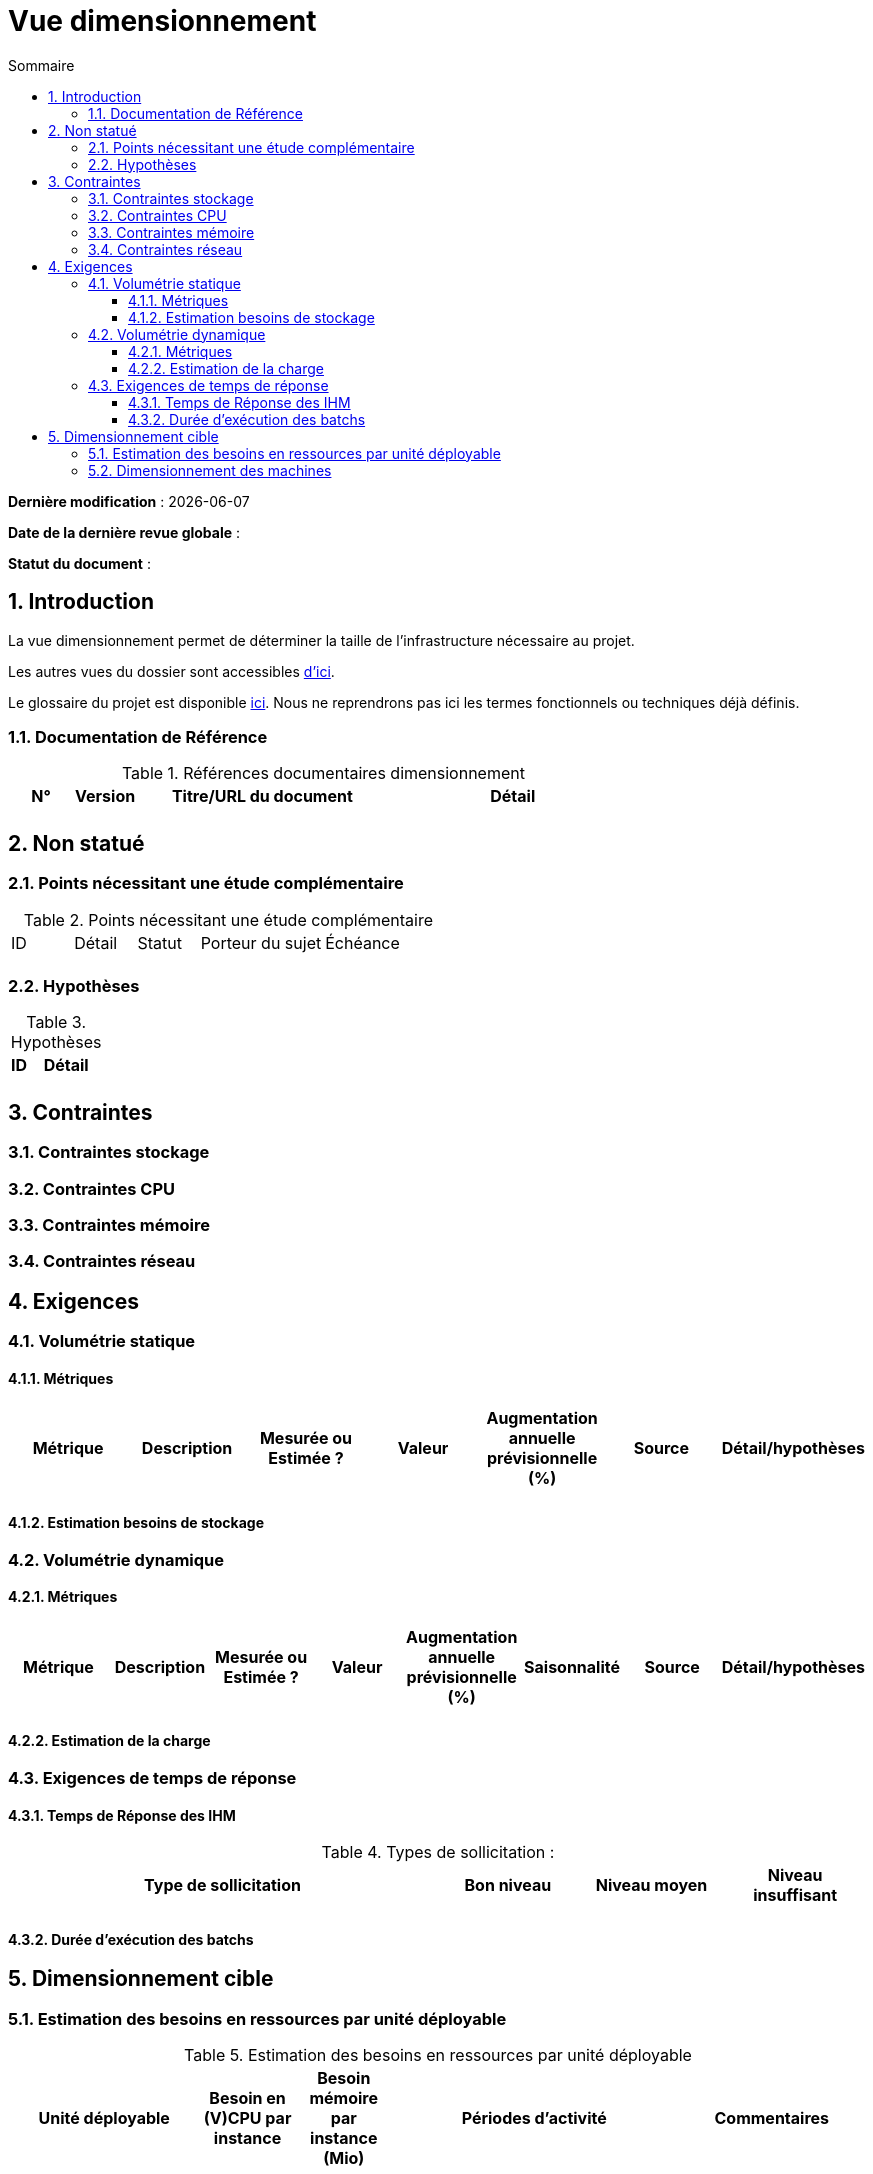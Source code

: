 # Vue dimensionnement
:sectnumlevels: 4
:toclevels: 4
:sectnums: 4
:toc: left
:icons: font
:toc-title: Sommaire

*Dernière modification* : {docdate} 

*Date de la dernière revue globale* : 

*Statut du document* :  

## Introduction

La vue dimensionnement permet de déterminer la taille de l'infrastructure nécessaire au projet.

Les autres vues du dossier sont accessibles link:./README.adoc[d'ici].

Le glossaire du projet est disponible link:glossaire.adoc[ici]. Nous ne reprendrons pas ici les termes fonctionnels ou techniques déjà définis.

### Documentation de Référence

.Références documentaires dimensionnement
[cols="1,1,4,4"]
|====
|N°|Version|Titre/URL du document|Détail

||||

|====

## Non statué

### Points nécessitant une étude complémentaire

.Points nécessitant une étude complémentaire
[cols="1,1,1,2,2"]
|====
|ID|Détail|Statut|Porteur du sujet  | Échéance
|| | |  | 

|====


### Hypothèses

.Hypothèses
[cols="1,4"]
|====
|ID|Détail

||

|====

## Contraintes

### Contraintes stockage

### Contraintes CPU

### Contraintes mémoire

### Contraintes réseau

## Exigences

### Volumétrie statique

#### Métriques

|====
|Métrique|Description |Mesurée ou Estimée ? | Valeur | Augmentation annuelle prévisionnelle (%) |  Source| Détail/hypothèses

| | |  |   |  |    | 

|====

#### Estimation besoins de stockage

### Volumétrie dynamique

#### Métriques

|====
|Métrique|Description |Mesurée ou Estimée ? | Valeur | Augmentation annuelle prévisionnelle (%) | Saisonnalité|  Source| Détail/hypothèses 

| | |  |   | |  | | 
|====

#### Estimation de la charge

### Exigences de temps de réponse

#### Temps de Réponse des IHM

.Types de sollicitation :
[cols='3,1,1,1']
|====
|Type de sollicitation|Bon niveau|Niveau moyen|Niveau insuffisant

||||

|====

#### Durée d’exécution des batchs

## Dimensionnement cible

### Estimation des besoins en ressources par unité déployable

.Estimation des besoins en ressources par unité déployable
[cols="2e,1e,1e,3e,2e"]
|====
| Unité déployable | Besoin en (V)CPU par instance| Besoin mémoire par instance (Mio) |  Périodes d'activité | Commentaires

|||||
|====

### Dimensionnement des machines

.Dimensionnement des machines
[cols='1,3,1,1,1,1,1']
|====
|Zone | Type de machine | Nb de machines | Nb (V)CPU  | Mémoire (Gio) | Disque interne (Gio) | Disque distant SAN (Gio)

|||||||

|====

.Dimensionnement du stockage externe
[cols='1,3,3']
|====
|Nature|Taille (Gio)|Type(s) de machine utilisant ce partage

|||

|====
